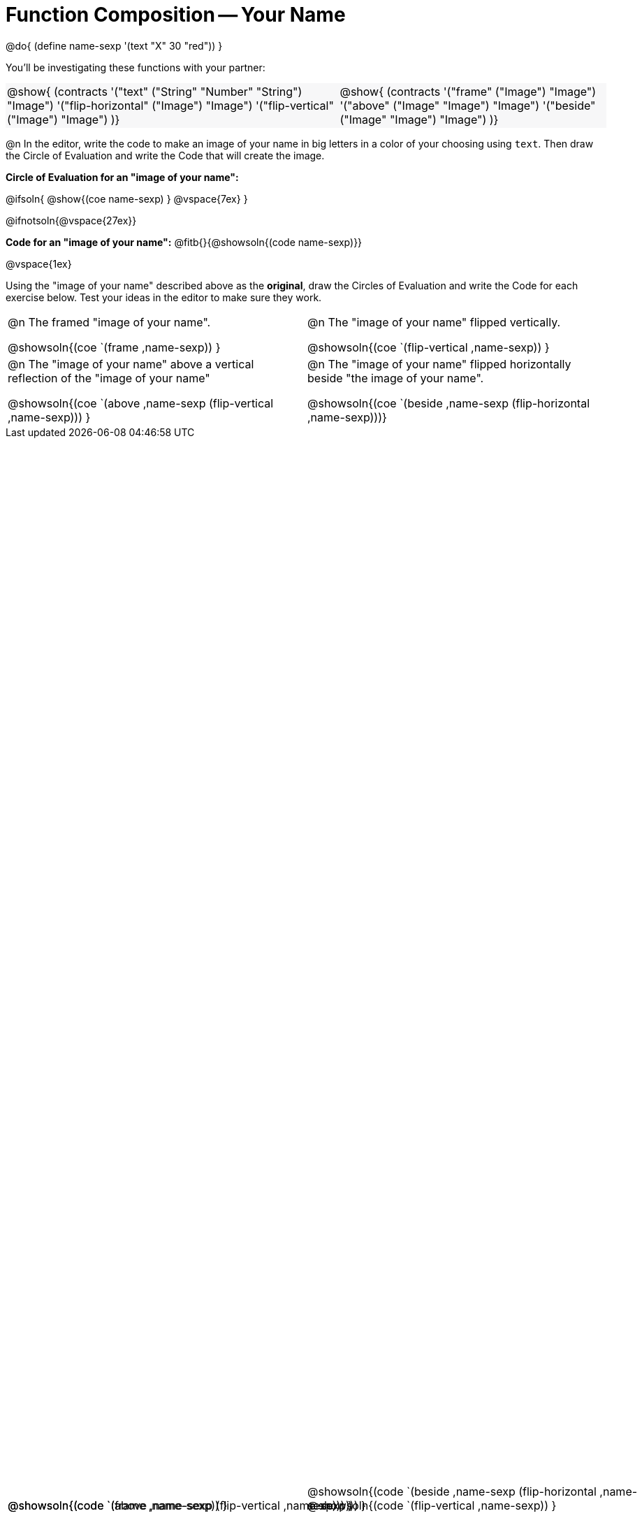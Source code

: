 = Function Composition -- Your Name

++++
<style>
.center {padding: 0;}

.contracts td { padding: 0 !important; }
.contracts .editbox { background: none; }
.contracts { background-color: #f7f7f8 !important; }

/* Give more space for the bottom row */
table { grid-template-rows: 2fr 3fr !important; }

/* Force the code solution to the bottom of the row */
.content .paragraph:nth-child(3) p { position: absolute; bottom: 0; }
</style>
++++

@do{
	(define name-sexp '(text "X" 30 "red"))
}

You’ll be investigating these functions with your partner:

[.contracts, cols="5a, 4a", frame="none", grid="none"]
|===
| @show{ (contracts
'("text" ("String" "Number" "String") "Image")
'("flip-horizontal" ("Image") "Image")
'("flip-vertical" ("Image") "Image")
)}

| @show{ (contracts
'("frame" ("Image") "Image")
'("above" ("Image" "Image") "Image")
'("beside" ("Image" "Image") "Image")
)}
|===

@n In the editor, write the code to make an image of your name in big letters in a color of your choosing using `text`.  Then draw the Circle of Evaluation and write the Code that will create the image.

*Circle of Evaluation for an "image of your name":*

@ifsoln{
@show{(coe name-sexp) }
@vspace{7ex}
}

@ifnotsoln{@vspace{27ex}}

*Code for an "image of your name":* @fitb{}{@showsoln{(code name-sexp)}}

@vspace{1ex}

Using the "image of your name" described above as the *original*, draw the Circles of Evaluation and write the Code for each exercise below. Test your ideas in the editor to make sure they work.

[.FillVerticalSpace, cols="1a,1a",stripes="none"]
|===

| @n The framed "image of your name".

@showsoln{(coe `(frame ,name-sexp)) }

@showsoln{(code `(frame ,name-sexp)) }


| @n The "image of your name" flipped vertically.

@showsoln{(coe `(flip-vertical ,name-sexp)) }

@showsoln{(code `(flip-vertical ,name-sexp)) }




| @n The "image of your name" above a vertical reflection of the "image of your name"

@showsoln{(coe `(above ,name-sexp (flip-vertical ,name-sexp))) }

@showsoln{(code `(above  ,name-sexp (flip-vertical   ,name-sexp))) }


| @n The "image of your name" flipped horizontally beside "the image of your name".

@showsoln{(coe `(beside ,name-sexp (flip-horizontal ,name-sexp)))}

@showsoln{(code `(beside ,name-sexp (flip-horizontal ,name-sexp))) }

|===

